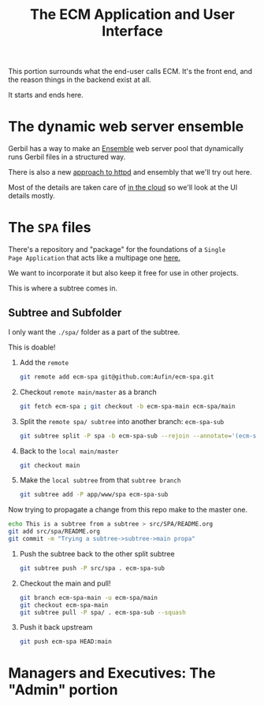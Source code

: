 #+TITLE: The ECM Application and User Interface

This portion surrounds what the end-user calls ECM. It's the front
end, and the reason things in the backend exist at all.

It starts and ends here.

* The dynamic web server ensemble

Gerbil has a way to make an [[file:~/me/src/ecm/roam/20240216155826-ensemble.org:::ID: 298E9908-6F4F-495E-9D56-534C41ABCBE6][Ensemble]] web server pool that dynamically
runs Gerbil files in a structured way.

There is also a new [[file:~/me/src/ecm/roam/20240603144956-httpd.org:::ID: B4252815-C73B-4F68-9A77-DB6FF5CA0F13][approach to httpd]] and ensembly that we'll try out
here.

Most of the details are taken care of [[file:/srv/ecm/cloud/httpd/README.org][in the cloud]] so we'll look at
the UI details mostly.


* The =SPA= files

There's a repository and "package" for the foundations of a =Single
Page Application= that acts like a multipage one [[https://github.com/Aufin/ecm-spa][here.]]

We want to incorporate it but also keep it free for use in other projects.

This is where a subtree comes in.

** Subtree and Subfolder

I only want the =./spa/= folder as a part of the subtree.

This is doable!

 1) Add the =remote=

    #+begin_src sh
      git remote add ecm-spa git@github.com:Aufin/ecm-spa.git
    #+end_src

 2) Checkout =remote main/master= as a branch

    #+begin_src sh
      git fetch ecm-spa ; git checkout -b ecm-spa-main ecm-spa/main
    #+end_src

 3) Split the =remote spa/ subtree= into another branch: =ecm-spa-sub=

    #+begin_src sh
      git subtree split -P spa -b ecm-spa-sub --rejoin --annotate='(ecm-spa) '
    #+end_src

 4) Back to the =local main/master=

    #+begin_src sh
      git checkout main
    #+end_src

 5) Make the =local subtree= from that =subtree branch=

    #+begin_src sh
      git subtree add -P app/www/spa ecm-spa-sub
    #+end_src


 Now trying to propagate a change from this repo make to the master one.

   #+begin_src sh
     echo This is a subtree from a subtree > src/SPA/README.org
     git add src/spa/README.org
     git commit -m "Trying a subtree->subtree->main propa"
   #+end_src

   1) Push the subtree back to the other split subtree

      #+begin_src sh
	git subtree push -P src/spa . ecm-spa-sub
      #+end_src

   2) Checkout the main and pull!

      #+begin_src sh
	git branch ecm-spa-main -u ecm-spa/main
	git checkout ecm-spa-main
	git subtree pull -P spa/ . ecm-spa-sub --squash
      #+end_src

   3) Push it back upstream

      #+begin_src sh
	git push ecm-spa HEAD:main
      #+end_src

* Managers and Executives: The "Admin" portion







